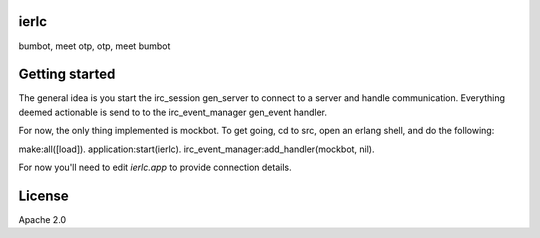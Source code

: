 ierlc
=====

bumbot, meet otp, otp, meet bumbot


Getting started
===============

The general idea is you start the irc_session gen_server to connect to a server and handle communication.  Everything deemed actionable is send to to the irc_event_manager gen_event handler.

For now, the only thing implemented is mockbot.  To get going, cd to src, open an erlang shell, and do the following:

make:all([load]).
application:start(ierlc).
irc_event_manager:add_handler(mockbot, nil).

For now you'll need to edit `ierlc.app` to provide connection details.


License
=======

Apache 2.0
